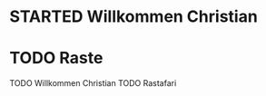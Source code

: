 * STARTED Willkommen Christian
:LOGBOOK:
- State "STARTED"    from "DONE"       [2023-01-18 Wed 13:13]
- State "DONE"       from "TODO"       [2023-01-18 Wed 13:12]
- State "TODO"       from "DONE"       [2023-01-18 Wed 13:12]
- State "DONE"       from "TODO"       [2023-01-18 Wed 13:08]
:END:
* TODO Raste
:LOGBOOK:
- State "TODO"       from              [2023-01-18 Wed 13:18]
:END:
TODO Willkommen Christian
TODO Rastafari
